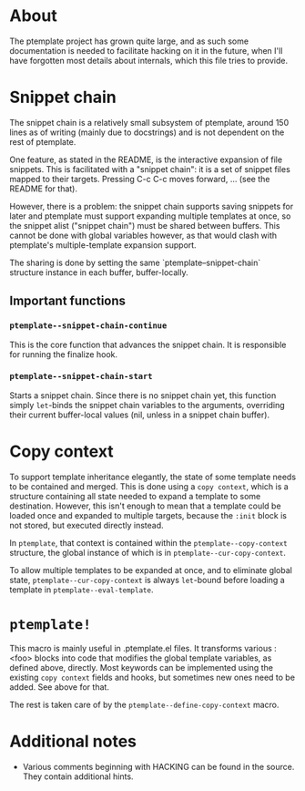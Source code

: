 * About
The ptemplate project has grown quite large, and as such some documentation is
needed to facilitate hacking on it in the future, when I'll have forgotten most
details about internals, which this file tries to provide.

* Snippet chain
The snippet chain is a relatively small subsystem of ptemplate, around 150 lines
as of writing (mainly due to docstrings) and is not dependent on the rest of
ptemplate.

One feature, as stated in the README, is the interactive expansion of file
snippets. This is facilitated with a "snippet chain": it is a set of snippet
files mapped to their targets. Pressing C-c C-c moves forward, … (see the
README for that).

However, there is a problem: the snippet chain supports saving snippets for
later and ptemplate must support expanding multiple templates at once, so the
snippet alist ("snippet chain") must be shared between buffers. This cannot be
done with global variables however, as that would clash with ptemplate's
multiple-template expansion support.

The sharing is done by setting the same `ptemplate--snippet-chain` structure
instance in each buffer, buffer-locally.
** Important functions
*** =ptemplate--snippet-chain-continue=
This is the core function that advances the snippet chain. It is responsible for
running the finalize hook.
*** =ptemplate--snippet-chain-start=
Starts a snippet chain. Since there is no snippet chain yet, this function
simply =let=-binds the snippet chain variables to the arguments, overriding their
current buffer-local values (nil, unless in a snippet chain buffer).
* Copy context
To support template inheritance elegantly, the state of some template needs to
be contained and merged. This is done using a =copy context=, which is a
structure containing all state needed to expand a template to some destination.
However, this isn't enough to mean that a template could be loaded once and
expanded to multiple targets, because the ~:init~ block is not stored, but
executed directly instead.

In =ptemplate=, that context is contained within the ~ptemplate--copy-context~
structure, the global instance of which is in ~ptemplate--cur-copy-context~.

To allow multiple templates to be expanded at once, and to eliminate global
state, ~ptemplate--cur-copy-context~ is always ~let~-bound before loading a
template in ~ptemplate--eval-template~.
* ~ptemplate!~
This macro is mainly useful in .ptemplate.el files. It transforms various :<foo>
blocks into code that modifies the global template variables, as defined above,
directly. Most keywords can be implemented using the existing =copy context=
fields and hooks, but sometimes new ones need to be added. See above for that.

The rest is taken care of by the =ptemplate--define-copy-context= macro.
* Additional notes
- Various comments beginning with HACKING can be found in the source. They
  contain additional hints.
